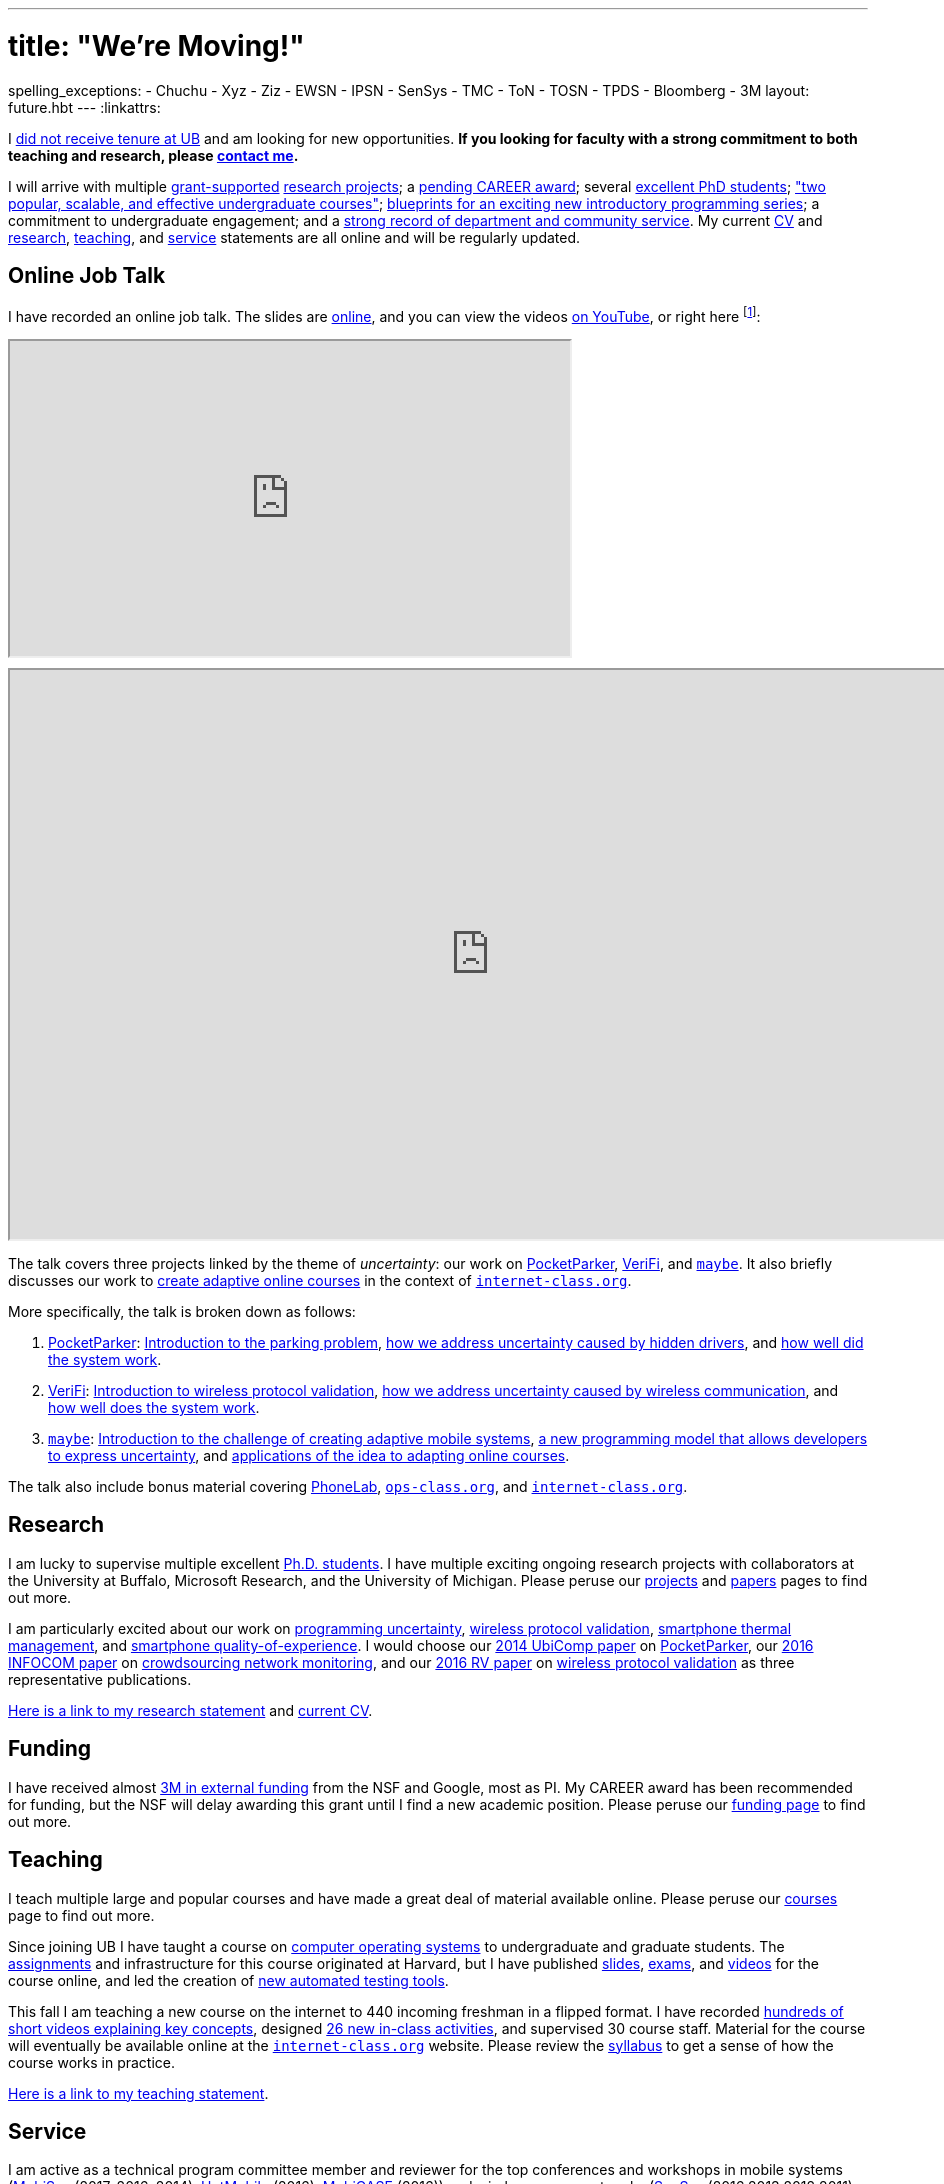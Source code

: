 ---
# title: "We're Moving!"
spelling_exceptions:
- Chuchu
- Xyz
- Ziz
- EWSN
- IPSN
- SenSys
- TMC
- ToN
- TOSN
- TPDS
- Bloomberg
- 3M
layout: future.hbt
---
:linkattrs:

[.lead]
//
I link:/posts/2016-10-22-the-best-way-to-not-get-tenure/[did not receive
tenure at UB] and am looking for new opportunities.
//
*If you looking for faculty with a strong commitment to both teaching and
research, please mailto:challen@buffalo.edu[contact me].*

I will arrive with multiple link:/proposals/[grant-supported]
link:/projects/[research projects];
//
a link:/proposals/2016-career-maybe/[pending CAREER award];
//
several link:/people/[excellent PhD students];
//
link:/courses/["two popular, scalable, and effective undergraduate courses"];
//
https://goo.gl/brdQOO[blueprints for an exciting new introductory programming
series];
//
a commitment to undergraduate engagement;
//
and a link:/people/challen@buffalo.edu/GeoffreyChallen-Service.pdf[strong
record of department and community service, role='nopdf'].
//
My current link:/people/challen@buffalo.edu/GeoffreyChallen-CV.pdf[CV] and
link:/people/challen@buffalo.edu/GeoffreyChallen-Research.pdf[research],
link:/people/challen@buffalo.edu/GeoffreyChallen-Teaching.pdf[teaching], and
link:/people/challen@buffalo.edu/GeoffreyChallen-Service.pdf[service]
statements are all online and will be regularly updated.

== Online Job Talk

[.lead]
//
I have recorded an online job talk.
//
The slides are https://goo.gl/8Q9l9o[online], and you can view the videos
https://goo.gl/yIms6j[on YouTube], or right here footnote:[Don't worry--if you
invite me to your campus, I will give the talk in appropriate formal attire!]:

++++
<div class="embed-responsive embed-responsive-16by9"
		 style="margin-top:10px; margin-bottom:10px;">
<iframe width="560" height="315"
				src="https://www.youtube.com/embed/videoseries?list=PLE6LEE8y2Jp-93G7d38ee91hufmUoByB9"
				allowfullscreen></iframe>
</div>

<div class="embed-responsive embed-responsive-16by9"
		 style="margin-top:10px; margin-bottom:10px;">
<iframe width="960" height="569"
        src="https://docs.google.com/presentation/d/1Hwo2j7niWa0L3WysXutQs2nymCpvO3Y846iOGJPTiEo/embed?start=false&loop=false&delayms=0"
				allowfullscreen></iframe>
</div>
++++

The talk covers three projects linked by the theme of _uncertainty_: our work
on link:/projects/pocketparker[PocketParker],
link:/projects/wirelessvalidation/[VeriFi], and link:/projects/maybe[`maybe`].
//
It also briefly discusses our work to link:/projects/internetclass[create
adaptive online courses] in the context of
https://www.internet-class.org/courses/fys/syllabus[`internet-class.org`].

More specifically, the talk is broken down as follows:

. link:/projects/pocketparker[PocketParker]:
//
https://youtu.be/EDsrUow2TYg?list=PLE6LEE8y2Jp-93G7d38ee91hufmUoByB9[Introduction
to the parking problem],
//
https://youtu.be/lWDTWXhPBIk?list=PLE6LEE8y2Jp-93G7d38ee91hufmUoByB9[how we
address uncertainty caused by hidden drivers],
//
and https://youtu.be/3LpvqkWzA88?list=PLE6LEE8y2Jp-93G7d38ee91hufmUoByB9[how
well did the system work].
//
. link:/projects/wirelessvalidation[VeriFi]:
//
https://youtu.be/BIHFhg2kW8g?list=PLE6LEE8y2Jp-93G7d38ee91hufmUoByB9[Introduction
to wireless protocol validation],
//
https://youtu.be/RxJx1h61a-o?list=PLE6LEE8y2Jp-93G7d38ee91hufmUoByB9[how we
address uncertainty caused by wireless communication],
//
and https://youtu.be/6ea2e036mB4?list=PLE6LEE8y2Jp-93G7d38ee91hufmUoByB9[how
well does the system work].
//
. link:/projects/maybe[`maybe`]:
//
https://youtu.be/XWEIo3D-Q3g?list=PLE6LEE8y2Jp-93G7d38ee91hufmUoByB9[Introduction
to the challenge of creating adaptive mobile systems],
//
https://youtu.be/9C_l2P6KE2Y?list=PLE6LEE8y2Jp-93G7d38ee91hufmUoByB9[a new
programming model that allows developers to express uncertainty],
//
and
https://youtu.be/g1ap_7WuvWo?list=PLE6LEE8y2Jp-93G7d38ee91hufmUoByB9[applications
of the idea to adapting online courses].

The talk also include bonus material covering
https://youtu.be/b2t_D4DmwJE?list=PLE6LEE8y2Jp-93G7d38ee91hufmUoByB9[PhoneLab],
https://youtu.be/slTI3-FnzwE?list=PLE6LEE8y2Jp-93G7d38ee91hufmUoByB9[`ops-class.org`],
and
https://youtu.be/3Acp18w6lXw?list=PLE6LEE8y2Jp-93G7d38ee91hufmUoByB9[`internet-class.org`].

== Research

I am lucky to supervise multiple excellent link:/people/[Ph.D. students].
//
I have multiple exciting ongoing research projects with collaborators at the
University at Buffalo, Microsoft Research, and the University of Michigan.
//
Please peruse our link:/projects/[projects] and link:/papers/[papers] pages to
find out more.

I am particularly excited about our work on link:/projects/maybe[programming
uncertainty], link:/projects/wirelessvalidation[wireless protocol validation],
link:/projects/thermaplan[smartphone thermal management], and
link:/projects/qoe[smartphone quality-of-experience].
//
I would choose our link:/papers/ubicomp2014-pocketparker/[2014 UbiComp paper]
on link:/projects/pocketparker/[PocketParker], our
link:/papers/infocom2016-scans/[2016 INFOCOM paper] on
link:/projects/pocketsniffer/[crowdsourcing network monitoring], and our
link:/papers/rv2016-sniffer/[2016 RV paper] on
link:/projects/wirelessvalidation[wireless protocol validation] as three
representative publications.

link:/people/challen@buffalo.edu/GeoffreyChallen-Research.pdf[Here is a link
to my research statement] and
link:/people/challen@buffalo.edu/GeoffreyChallen-CV.pdf[current CV].

== Funding

I have received almost link:/proposals/[3M in external funding] from the NSF
and Google, most as PI.
//
My CAREER award has been recommended for funding, but the NSF will delay
awarding this grant until I find a new academic position.
//
Please peruse our link:/proposals/[funding page] to find out more.

== Teaching

I teach multiple large and popular courses and have made a great deal of
material available online.
//
Please peruse our link:/courses/[courses] page to find out more.

Since joining UB I have taught a course on https://www.ops-class.org[computer
operating systems] to undergraduate and graduate students.
//
The https://www.ops-class.org/asst/overview/[assignments] and infrastructure
for this course originated at Harvard, but I have published
https://www.ops-class.org/slides/[slides],
https://www.ops-class.org/exams/[exams], and
https://www.ops-class.org/slides/[videos] for the course online, and led the
creation of https://test161.ops-class.org[new automated testing tools].

This fall I am teaching a new course on the internet to 440 incoming freshman
in a flipped format.
//
I have recorded
https://www.youtube.com/playlist?list=PLk97mPCd8nvbxGGfkYkBXrSEvpTc1xTF8[hundreds
of short videos explaining key concepts], designed
https://www.internet-class.org/courses/fys/syllabus/#_description[26 new
in-class activities], and supervised 30 course staff.
//
Material for the course will eventually be available online at the
https://www.internet-class.org/[`internet-class.org`] website.
//
Please review the
https://www.internet-class.org/courses/fys/syllabus/[syllabus] to get a sense
of how the course works in practice.

link:/people/challen@buffalo.edu/GeoffreyChallen-Teaching.pdf[Here is a link
to my teaching statement].

== Service

I am active as a technical program committee member and reviewer for the top
conferences and workshops in mobile systems
(https://www.sigmobile.org/mobisys/[MobiSys] (2017, 2016, 2014),
http://www.hotmobile.org/main/[HotMobile] (2016),
http://mobicase.org/[MobiCASE] (2016)) and wireless sensor networks
(http://sensys.acm.org/[SenSys] (2016,2013,2012,2011),
http://ipsn.acm.org/[IPSN] (2017,2015), and http://www.ewsn.org/[EWSN]
(2013)).
//
I also regularly review submissions to journals including ACM Transactions on
http://tosn.acm.org/[Transactions on Sensor Networks (TOSN)],
http://www.ifp.illinois.edu/ton/submissions.html[IEEE/ACM Transactions on Networking (ToN)],
http://www.computer.org/portal/web/tmc[IEEE Transactions on Mobile Computing
(TMC)], and http://www.computer.org/portal/web/tpds[IEEE Transactions on
Parallel and Distributed Systems (TPDS)].

In 2015 link:/posts/2015-05-20-why-im-editing-a-getmobile-colu/[I began
editing a column] for http://www.sigmobile.org/pubs/getmobile/[GetMobile
Magazine].
//
The column attempts to connect past developments with future trends in mobile
systems.
//
If you have any idea for a submission, please get in touch.

At UB I led an overhaul of our undergraduate computer science curriculum.
//
http://www.cse.buffalo.edu/~hartloff/index.html[Jesse Hartloff] and I also
designed a https://goo.gl/brdQOO[new series of introductory courses].

I am also involved in efforts to try and improve diversity within computer
science.
//
With help from
https://www.buffalo.edu/cas/math/about-us/our-alumni/our-alumni.host.html/content/shared/cas/math/modules/our-alumni/n-sanford.detail.html[Natasha
Sanford] and later https://www.linkedin.com/in/gelarehm[Gela Malek Pour], in
2014 I helped start a https://www.facebook.com/ubscientista/[UB chapter] of
the http://www.scientistafoundation.com/[Scientista Foundation] which
promotes female participation in STEM.
//
Our local chapter is focused on women in computer science and, with the help
of generous support from http://www.bloomberg.com[Bloomberg], has held a
series of successful events on campus bringing attention to this important
issue.
//
I also organized donations to create a diversity in computer science mural,
link:/people/challen@buffalo.edu/mural.jpg[this iconic photo] of
https://en.wikipedia.org/wiki/Grace_Hopper[Grace Hopper] now adorns the wall
outside our lab.

link:/people/challen@buffalo.edu/GeoffreyChallen-Service.pdf[Here is a link
to my service statement].

== Biography

I lead the link:/[blue Systems Research Group] and also direct the
http://www.phone-lab.org[PhoneLab].
//
My research interests are in systems and networking, mobile systems, and
smartphones.
//
I teach an https://www.ops-class.org[introduction to computer operating
systems], a http://www.internet-class.org[new freshman course on the
internet], and a link:/courses/ub-720-fall-2016/[graduate seminar] covering a
variety of contemporary topics in mobile systems.

Please link:/people/gwa/[click here] for a longer biography.

// vim: ts=2:sw=2:et
